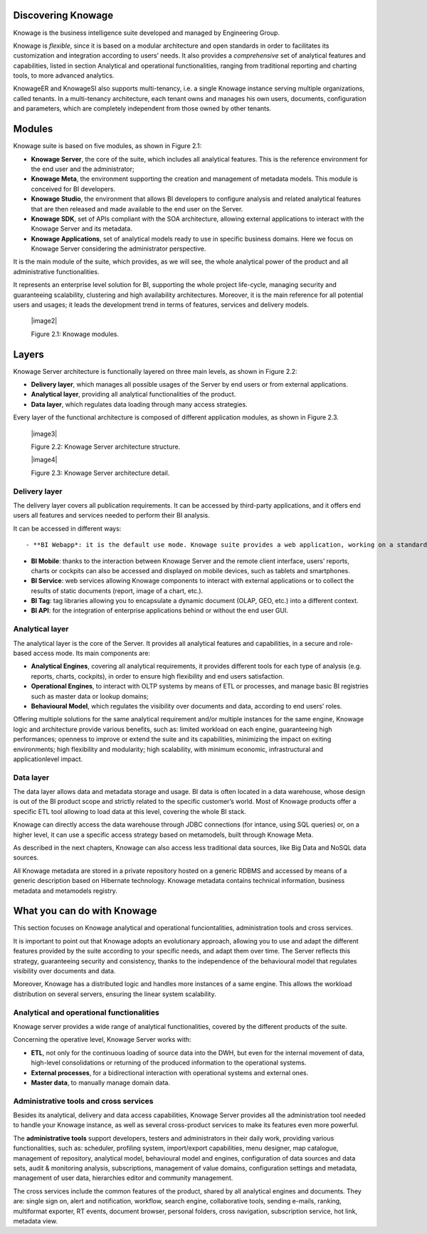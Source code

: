Discovering Knowage
=======================

Knowage is the business intelligence suite developed and managed by Engineering Group.

Knowage is *flexible*, since it is based on a modular architecture and open standards in order to facilitates its customization and integration according to users’ needs. It also provides a *comprehensive* set of analytical features and capabilities, listed in section Analytical and operational functionalities, ranging from traditional reporting and charting tools, to more advanced analytics.

KnowageER and KnowageSI also supports multi-tenancy, i.e. a single Knowage instance serving multiple organizations, called tenants. In a multi-tenancy architecture, each tenant owns and manages his own users, documents, configuration and parameters, which are completely independent from those owned by other tenants.

Modules
===========

Knowage suite is based on five modules, as shown in Figure 2.1:

- **Knowage Server**, the core of the suite, which includes all analytical features. This is the reference environment for the end user and the administrator;
- **Knowage Meta**, the environment supporting the creation and management of metadata models. This module is conceived for BI developers.
- **Knowage Studio**, the environment that allows BI developers to configure analysis and related analytical features that are then released and made available to the end user on the Server.
- **Knowage SDK**, set of APIs compliant with the SOA architecture, allowing external applications to interact with the Knowage Server   and its metadata.
- **Knowage Applications**, set of analytical models ready to use in specific business domains. Here we focus on Knowage Server considering the administrator perspective.

It is the main module of the suite, which provides, as we will see, the whole analytical power of the product and all administrative
functionalities.

It represents an enterprise level solution for BI, supporting the whole project life-cycle, managing security and guaranteeing scalability, clustering and high availability architectures. Moreover, it is the main reference for all potential users and usages; it leads the development trend in terms of features, services and delivery models.

   |image2|

   Figure 2.1: Knowage modules.

Layers
==========

Knowage Server architecture is functionally layered on three main levels, as shown in Figure 2.2:

- **Delivery layer**, which manages all possible usages of the Server by end users or from external applications.
- **Analytical layer**, providing all analytical functionalities of the product.
- **Data layer**, which regulates data loading through many access strategies.

Every layer of the functional architecture is composed of different application modules, as shown in Figure 2.3.

   |image3|

   Figure 2.2: Knowage Server architecture structure.

   |image4|

   Figure 2.3: Knowage Server architecture detail.

Delivery layer
--------------

The delivery layer covers all publication requirements. It can be accessed by third-party applications, and it offers end users all features and services needed to perform their BI analysis.

It can be accessed in different ways::

- **BI Webapp*: it is the default use mode. Knowage suite provides a web application, working on a standard application server A customizable web application is provided, working on a standard application server (e.g. Tomcat, JBoss, WAS). The administrator can define the layout and specific views for each end user type.

- **BI Mobile**: thanks to the interaction between Knowage Server and the remote client interface, users’ reports, charts or cockpits can also be accessed and displayed on mobile devices, such as tablets and smartphones.
- **BI Service**: web services allowing Knowage components to interact with external applications or to collect the results of static documents (report, image of a chart, etc.).
- **BI Tag**: tag libraries allowing you to encapsulate a dynamic document (OLAP, GEO, etc.) into a different context.
- **BI API**: for the integration of enterprise applications behind or without the end user GUI.

Analytical layer
----------------

The analytical layer is the core of the Server. It provides all analytical features and capabilities, in a secure and role-based access
mode. Its main components are:

- **Analytical Engines**, covering all analytical requirements, it provides different tools for each type of analysis (e.g. reports, charts, cockpits), in order to ensure high flexibility and end users satisfaction.
- **Operational Engines**, to interact with OLTP systems by means of ETL or processes, and manage basic BI registries such as master data or lookup domains;
- **Behavioural Model**, which regulates the visibility over documents and data, according to end users’ roles.

Offering multiple solutions for the same analytical requirement and/or multiple instances for the same engine, Knowage logic and architecture provide various benefits, such as: limited workload on each engine, guaranteeing high performances; openness to improve or extend the suite and its capabilities, minimizing the impact on exiting environments; high flexibility and modularity; high scalability, with minimum economic, infrastructural and applicationlevel impact.

Data layer
----------

The data layer allows data and metadata storage and usage. BI data is often located in a data warehouse, whose design is out of the BI product scope and strictly related to the specific customer’s world. Most of Knowage products offer a specific ETL tool allowing to load data at this level, covering the whole BI stack.

Knowage can directly access the data warehouse through JDBC connections (for intance, using SQL queries) or, on a higher level, it can use a specific access strategy based on metamodels, built through Knowage Meta.

As described in the next chapters, Knowage can also access less traditional data sources, like Big Data and NoSQL data sources.

All Knowage metadata are stored in a private repository hosted on a generic RDBMS and accessed by means of a generic description based on Hibernate technology. Knowage metadata contains technical information, business metadata and metamodels registry.

What you can do with Knowage
================================

This section focuses on Knowage analytical and operational funciontalities, administration tools and cross services.

It is important to point out that Knowage adopts an evolutionary approach, allowing you to use and adapt the different features provided
by the suite according to your specific needs, and adapt them over time. The Server reflects this strategy, guaranteeing security and
consistency, thanks to the independence of the behavioural model that regulates visibility over documents and data.

Moreover, Knowage has a distributed logic and handles more instances of a same engine. This allows the workload distribution on several servers, ensuring the linear system scalability.

Analytical and operational functionalities
------------------------------------------

Knowage server provides a wide range of analytical functionalities,
covered by the different products of the suite.

Concerning the operative level, Knowage Server works with:

- **ETL**, not only for the continuous loading of source data into the DWH, but even for the internal movement of data, high-level consolidations or returning of the produced information to the operational systems.
- **External processes**, for a bidirectional interaction with operational systems and external ones.
- **Master data**, to manually manage domain data.

Administrative tools and cross services
---------------------------------------

Besides its analytical, delivery and data access capabilities, Knowage Server provides all the administration tool needed to handle your
Knowage instance, as well as several cross-product services to make its features even more powerful.

The **administrative tools** support developers, testers and administrators in their daily work, providing various functionalities, such as: scheduler, profiling system, import/export capabilities, menu designer, map catalogue, management of repository, analytical model, behavioural model and engines, configuration of data sources and data sets, audit & monitoring analysis, subscriptions, management of value domains, configuration settings and metadata, management of user data, hierarchies editor and community management.

The cross services include the common features of the product, shared by all analytical engines and documents. They are: single sign on, alert and notification, workflow, search engine, collaborative tools, sending e-mails, ranking, multiformat exporter, RT events, document browser, personal folders, cross navigation, subscription service, hot link, metadata view.
